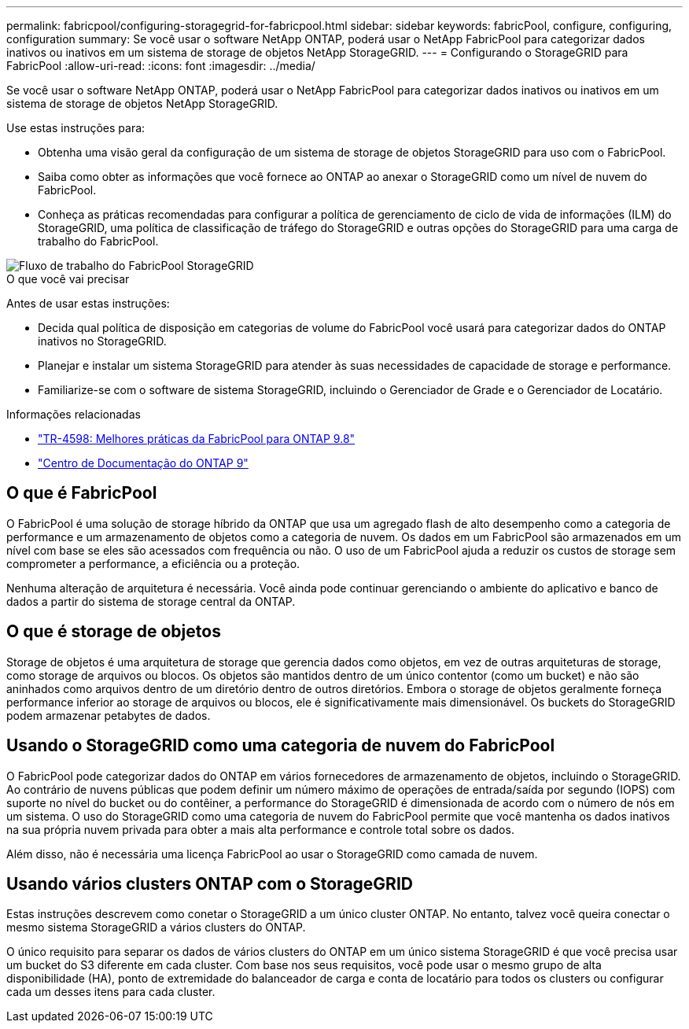 ---
permalink: fabricpool/configuring-storagegrid-for-fabricpool.html 
sidebar: sidebar 
keywords: fabricPool, configure, configuring, configuration 
summary: Se você usar o software NetApp ONTAP, poderá usar o NetApp FabricPool para categorizar dados inativos ou inativos em um sistema de storage de objetos NetApp StorageGRID. 
---
= Configurando o StorageGRID para FabricPool
:allow-uri-read: 
:icons: font
:imagesdir: ../media/


[role="lead"]
Se você usar o software NetApp ONTAP, poderá usar o NetApp FabricPool para categorizar dados inativos ou inativos em um sistema de storage de objetos NetApp StorageGRID.

Use estas instruções para:

* Obtenha uma visão geral da configuração de um sistema de storage de objetos StorageGRID para uso com o FabricPool.
* Saiba como obter as informações que você fornece ao ONTAP ao anexar o StorageGRID como um nível de nuvem do FabricPool.
* Conheça as práticas recomendadas para configurar a política de gerenciamento de ciclo de vida de informações (ILM) do StorageGRID, uma política de classificação de tráfego do StorageGRID e outras opções do StorageGRID para uma carga de trabalho do FabricPool.


image::../media/fabricpool_storagegrid_workflow.png[Fluxo de trabalho do FabricPool StorageGRID]

.O que você vai precisar
Antes de usar estas instruções:

* Decida qual política de disposição em categorias de volume do FabricPool você usará para categorizar dados do ONTAP inativos no StorageGRID.
* Planejar e instalar um sistema StorageGRID para atender às suas necessidades de capacidade de storage e performance.
* Familiarize-se com o software de sistema StorageGRID, incluindo o Gerenciador de Grade e o Gerenciador de Locatário.


.Informações relacionadas
* https://www.netapp.com/pdf.html?item=/media/17239-tr4598pdf.pdf["TR-4598: Melhores práticas da FabricPool para ONTAP 9.8"^]
* https://docs.netapp.com/ontap-9/index.jsp["Centro de Documentação do ONTAP 9"^]




== O que é FabricPool

O FabricPool é uma solução de storage híbrido da ONTAP que usa um agregado flash de alto desempenho como a categoria de performance e um armazenamento de objetos como a categoria de nuvem. Os dados em um FabricPool são armazenados em um nível com base se eles são acessados com frequência ou não. O uso de um FabricPool ajuda a reduzir os custos de storage sem comprometer a performance, a eficiência ou a proteção.

Nenhuma alteração de arquitetura é necessária. Você ainda pode continuar gerenciando o ambiente do aplicativo e banco de dados a partir do sistema de storage central da ONTAP.



== O que é storage de objetos

Storage de objetos é uma arquitetura de storage que gerencia dados como objetos, em vez de outras arquiteturas de storage, como storage de arquivos ou blocos. Os objetos são mantidos dentro de um único contentor (como um bucket) e não são aninhados como arquivos dentro de um diretório dentro de outros diretórios. Embora o storage de objetos geralmente forneça performance inferior ao storage de arquivos ou blocos, ele é significativamente mais dimensionável. Os buckets do StorageGRID podem armazenar petabytes de dados.



== Usando o StorageGRID como uma categoria de nuvem do FabricPool

O FabricPool pode categorizar dados do ONTAP em vários fornecedores de armazenamento de objetos, incluindo o StorageGRID. Ao contrário de nuvens públicas que podem definir um número máximo de operações de entrada/saída por segundo (IOPS) com suporte no nível do bucket ou do contêiner, a performance do StorageGRID é dimensionada de acordo com o número de nós em um sistema. O uso do StorageGRID como uma categoria de nuvem do FabricPool permite que você mantenha os dados inativos na sua própria nuvem privada para obter a mais alta performance e controle total sobre os dados.

Além disso, não é necessária uma licença FabricPool ao usar o StorageGRID como camada de nuvem.



== Usando vários clusters ONTAP com o StorageGRID

Estas instruções descrevem como conetar o StorageGRID a um único cluster ONTAP. No entanto, talvez você queira conectar o mesmo sistema StorageGRID a vários clusters do ONTAP.

O único requisito para separar os dados de vários clusters do ONTAP em um único sistema StorageGRID é que você precisa usar um bucket do S3 diferente em cada cluster. Com base nos seus requisitos, você pode usar o mesmo grupo de alta disponibilidade (HA), ponto de extremidade do balanceador de carga e conta de locatário para todos os clusters ou configurar cada um desses itens para cada cluster.
